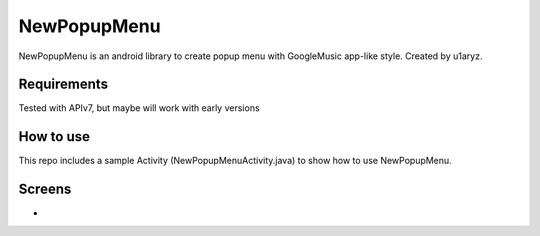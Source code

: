 =====================
NewPopupMenu
=====================

NewPopupMenu is an android library to create popup menu with GoogleMusic app-like style.
Created by u1aryz.

Requirements
============

Tested with APIv7, but maybe will work with early versions

How to use
==========

This repo includes a sample Activity (NewPopupMenuActivity.java) to show how to use NewPopupMenu.

Screens
=======

* .. image:: https://github.com/u1aryz/NewPopupMenu/blob/master/screen.png
